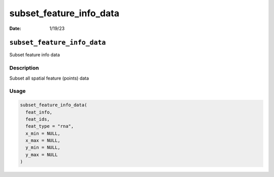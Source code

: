 ========================
subset_feature_info_data
========================

:Date: 1/19/23

``subset_feature_info_data``
============================

Subset feature info data

Description
-----------

Subset all spatial feature (points) data

Usage
-----

.. code:: r

   subset_feature_info_data(
     feat_info,
     feat_ids,
     feat_type = "rna",
     x_min = NULL,
     x_max = NULL,
     y_min = NULL,
     y_max = NULL
   )
